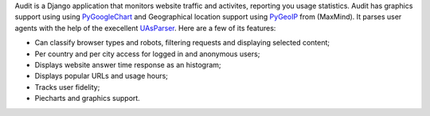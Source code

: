 Audit is a Django application that monitors website traffic and activites,
reporting you usage statistics. Audit has graphics support using using
PyGoogleChart_ and Geographical location support using PyGeoIP_ from (MaxMind).
It parses user agents with the help of the execellent UAsParser_. Here are a 
few of its features:

* Can classify browser types and robots, filtering requests and displaying
  selected content;
* Per country and per city access for logged in and anonymous users;
* Displays website answer time response as an histogram;
* Displays popular URLs and usage hours;
* Tracks user fidelity;
* Piecharts and graphics support.

.. _PyGoogleChart: http://pygooglechart.slowchop.com
.. _PyGeoIP: http://www.maxmind.com/app/python
.. _UAsParser: http://user-agent-string.info/download/
